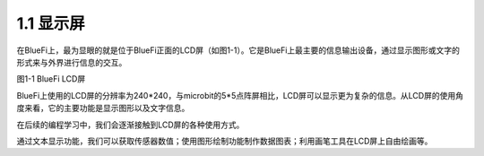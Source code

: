 ====================
1.1 显示屏
====================

在BlueFi上，最为显眼的就是位于BlueFi正面的LCD屏（如图1-1）。它是BlueFi上最主要的信息输出设备，通过显示图形或文字的形式来与外界进行信息的交互。

.. image:: ../_static/images/c1/LCD.png
  :scale: 100%
  :align: center

图1-1  BlueFi  LCD屏

BlueFi上使用的LCD屏的分辨率为240*240，与microbit的5*5点阵屏相比，LCD屏可以显示更为复杂的信息。从LCD屏的使用角度来看，它的主要功能是显示图形以及文字信息。

在后续的编程学习中，我们会逐渐接触到LCD屏的各种使用方式。

通过文本显示功能，我们可以获取传感器数值；使用图形绘制功能制作数据图表；利用画笔工具在LCD屏上自由绘画等。